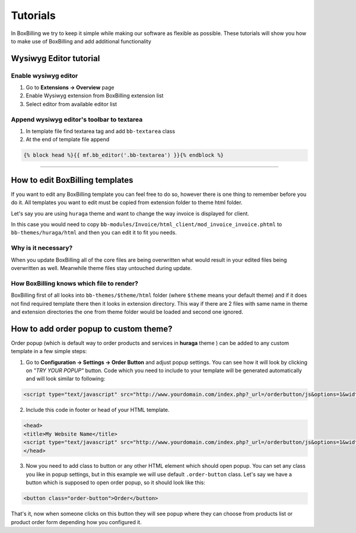 Tutorials
=========

In BoxBilling we try to keep it simple while making our software as flexible as possible. These tutorials will show you how to make use of BoxBilling and add additional functionality

Wysiwyg Editor tutorial
-----------------------

Enable wysiwyg editor
~~~~~~~~~~~~~~~~~~~~~
#. Go to **Extensions -> Overview** page
#. Enable Wysiwyg extension from BoxBilling extension list
#. Select editor from available editor list

Append wysiwyg editor's toolbar to textarea
~~~~~~~~~~~~~~~~~~~~~~~~~~~~~~~~~~~~~~~~~~~
#. In template file find textarea tag and add ``bb-textarea`` class
#. At the end of template file append

.. code-block:: none

   {% block head %}{{ mf.bb_editor('.bb-textarea') }}{% endblock %}

--------------------

How to edit BoxBilling templates
--------------------------------------------
If you want to edit any BoxBilling template you can feel free to do so, however there is one thing to remember before you do it.
All templates you want to edit must be copied from extension folder to theme html folder.

Let's say you are using ``huraga`` theme and want to change the way invoice is displayed for client. 

In this case you would need to copy ``bb-modules/Invoice/html_client/mod_invoice_invoice.phtml`` to ``bb-themes/huraga/html`` and then you can edit it to fit you needs.

Why is it necessary?
~~~~~~~~~~~~~~~~~~~~
When you update BoxBilling all of the core files are being overwritten what would result in your edited files being overwritten as well. Meanwhile theme files stay untouched during update.

How BoxBilling knows which file to render?
~~~~~~~~~~~~~~~~~~~~~~~~~~~~~~~~~~~~~~~~~~
BoxBilling first of all looks into ``bb-themes/$theme/html`` folder (where ``$theme`` means your default theme) and if it does not find required template there then it looks in extension directory. This way if there are 2 files with same name in theme and extension directories the one from theme folder would be loaded and second one ignored.

How to add order popup to custom theme?
--------------------------------------------
Order popup (which is default way to order products and services in **huraga** theme ) can be added to any custom template in a few simple steps:

1. Go to **Configuration -> Settings -> Order Button** and adjust popup settings. You can see how it will look by clicking on *"TRY YOUR POPUP"* button. Code which you need to include to your template will be generated automatically and will look similar to following:

.. code-block:: html

   <script type="text/javascript" src="http://www.yourdomain.com/index.php?_url=/orderbutton/js&options=1&width=600&theme_color=green&background_color=%23000000&background_opacity=50&bind_selector=.order-button&border_radius=0"></script>

2. Include this code in footer or head of your HTML template.

.. code-block:: html

   <head>
   <title>My Website Name</title>
   <script type="text/javascript" src="http://www.yourdomain.com/index.php?_url=/orderbutton/js&options=1&width=600&theme_color=green&background_color=%23000000&background_opacity=50&bind_selector=.order-button&border_radius=0"></script>
   </head>

3. Now you need to add class to button or any other HTML element which should open popup. You can set any class you like in popup settings, but in this example we will use default ``.order-button`` class. Let's say we have a button which is supposed to open order popup, so it should look like this:

.. code-block:: html

   <button class="order-button">Order</button>

That's it, now when someone clicks on this button they will see popup where they can choose from products list or product order form depending how you configured it.